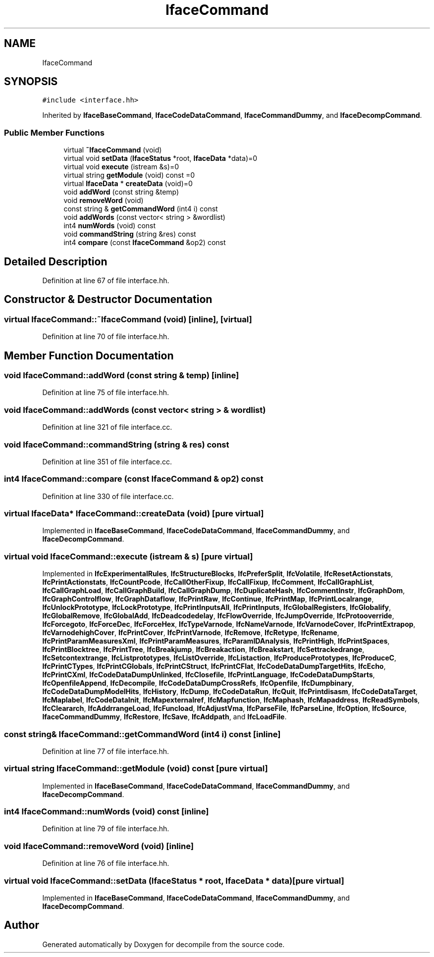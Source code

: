 .TH "IfaceCommand" 3 "Sun Apr 14 2019" "decompile" \" -*- nroff -*-
.ad l
.nh
.SH NAME
IfaceCommand
.SH SYNOPSIS
.br
.PP
.PP
\fC#include <interface\&.hh>\fP
.PP
Inherited by \fBIfaceBaseCommand\fP, \fBIfaceCodeDataCommand\fP, \fBIfaceCommandDummy\fP, and \fBIfaceDecompCommand\fP\&.
.SS "Public Member Functions"

.in +1c
.ti -1c
.RI "virtual \fB~IfaceCommand\fP (void)"
.br
.ti -1c
.RI "virtual void \fBsetData\fP (\fBIfaceStatus\fP *root, \fBIfaceData\fP *data)=0"
.br
.ti -1c
.RI "virtual void \fBexecute\fP (istream &s)=0"
.br
.ti -1c
.RI "virtual string \fBgetModule\fP (void) const =0"
.br
.ti -1c
.RI "virtual \fBIfaceData\fP * \fBcreateData\fP (void)=0"
.br
.ti -1c
.RI "void \fBaddWord\fP (const string &temp)"
.br
.ti -1c
.RI "void \fBremoveWord\fP (void)"
.br
.ti -1c
.RI "const string & \fBgetCommandWord\fP (int4 i) const"
.br
.ti -1c
.RI "void \fBaddWords\fP (const vector< string > &wordlist)"
.br
.ti -1c
.RI "int4 \fBnumWords\fP (void) const"
.br
.ti -1c
.RI "void \fBcommandString\fP (string &res) const"
.br
.ti -1c
.RI "int4 \fBcompare\fP (const \fBIfaceCommand\fP &op2) const"
.br
.in -1c
.SH "Detailed Description"
.PP 
Definition at line 67 of file interface\&.hh\&.
.SH "Constructor & Destructor Documentation"
.PP 
.SS "virtual IfaceCommand::~IfaceCommand (void)\fC [inline]\fP, \fC [virtual]\fP"

.PP
Definition at line 70 of file interface\&.hh\&.
.SH "Member Function Documentation"
.PP 
.SS "void IfaceCommand::addWord (const string & temp)\fC [inline]\fP"

.PP
Definition at line 75 of file interface\&.hh\&.
.SS "void IfaceCommand::addWords (const vector< string > & wordlist)"

.PP
Definition at line 321 of file interface\&.cc\&.
.SS "void IfaceCommand::commandString (string & res) const"

.PP
Definition at line 351 of file interface\&.cc\&.
.SS "int4 IfaceCommand::compare (const \fBIfaceCommand\fP & op2) const"

.PP
Definition at line 330 of file interface\&.cc\&.
.SS "virtual \fBIfaceData\fP* IfaceCommand::createData (void)\fC [pure virtual]\fP"

.PP
Implemented in \fBIfaceBaseCommand\fP, \fBIfaceCodeDataCommand\fP, \fBIfaceCommandDummy\fP, and \fBIfaceDecompCommand\fP\&.
.SS "virtual void IfaceCommand::execute (istream & s)\fC [pure virtual]\fP"

.PP
Implemented in \fBIfcExperimentalRules\fP, \fBIfcStructureBlocks\fP, \fBIfcPreferSplit\fP, \fBIfcVolatile\fP, \fBIfcResetActionstats\fP, \fBIfcPrintActionstats\fP, \fBIfcCountPcode\fP, \fBIfcCallOtherFixup\fP, \fBIfcCallFixup\fP, \fBIfcComment\fP, \fBIfcCallGraphList\fP, \fBIfcCallGraphLoad\fP, \fBIfcCallGraphBuild\fP, \fBIfcCallGraphDump\fP, \fBIfcDuplicateHash\fP, \fBIfcCommentInstr\fP, \fBIfcGraphDom\fP, \fBIfcGraphControlflow\fP, \fBIfcGraphDataflow\fP, \fBIfcPrintRaw\fP, \fBIfcContinue\fP, \fBIfcPrintMap\fP, \fBIfcPrintLocalrange\fP, \fBIfcUnlockPrototype\fP, \fBIfcLockPrototype\fP, \fBIfcPrintInputsAll\fP, \fBIfcPrintInputs\fP, \fBIfcGlobalRegisters\fP, \fBIfcGlobalify\fP, \fBIfcGlobalRemove\fP, \fBIfcGlobalAdd\fP, \fBIfcDeadcodedelay\fP, \fBIfcFlowOverride\fP, \fBIfcJumpOverride\fP, \fBIfcProtooverride\fP, \fBIfcForcegoto\fP, \fBIfcForceDec\fP, \fBIfcForceHex\fP, \fBIfcTypeVarnode\fP, \fBIfcNameVarnode\fP, \fBIfcVarnodeCover\fP, \fBIfcPrintExtrapop\fP, \fBIfcVarnodehighCover\fP, \fBIfcPrintCover\fP, \fBIfcPrintVarnode\fP, \fBIfcRemove\fP, \fBIfcRetype\fP, \fBIfcRename\fP, \fBIfcPrintParamMeasuresXml\fP, \fBIfcPrintParamMeasures\fP, \fBIfcParamIDAnalysis\fP, \fBIfcPrintHigh\fP, \fBIfcPrintSpaces\fP, \fBIfcPrintBlocktree\fP, \fBIfcPrintTree\fP, \fBIfcBreakjump\fP, \fBIfcBreakaction\fP, \fBIfcBreakstart\fP, \fBIfcSettrackedrange\fP, \fBIfcSetcontextrange\fP, \fBIfcListprototypes\fP, \fBIfcListOverride\fP, \fBIfcListaction\fP, \fBIfcProducePrototypes\fP, \fBIfcProduceC\fP, \fBIfcPrintCTypes\fP, \fBIfcPrintCGlobals\fP, \fBIfcPrintCStruct\fP, \fBIfcPrintCFlat\fP, \fBIfcCodeDataDumpTargetHits\fP, \fBIfcEcho\fP, \fBIfcPrintCXml\fP, \fBIfcCodeDataDumpUnlinked\fP, \fBIfcClosefile\fP, \fBIfcPrintLanguage\fP, \fBIfcCodeDataDumpStarts\fP, \fBIfcOpenfileAppend\fP, \fBIfcDecompile\fP, \fBIfcCodeDataDumpCrossRefs\fP, \fBIfcOpenfile\fP, \fBIfcDumpbinary\fP, \fBIfcCodeDataDumpModelHits\fP, \fBIfcHistory\fP, \fBIfcDump\fP, \fBIfcCodeDataRun\fP, \fBIfcQuit\fP, \fBIfcPrintdisasm\fP, \fBIfcCodeDataTarget\fP, \fBIfcMaplabel\fP, \fBIfcCodeDataInit\fP, \fBIfcMapexternalref\fP, \fBIfcMapfunction\fP, \fBIfcMaphash\fP, \fBIfcMapaddress\fP, \fBIfcReadSymbols\fP, \fBIfcCleararch\fP, \fBIfcAddrrangeLoad\fP, \fBIfcFuncload\fP, \fBIfcAdjustVma\fP, \fBIfcParseFile\fP, \fBIfcParseLine\fP, \fBIfcOption\fP, \fBIfcSource\fP, \fBIfaceCommandDummy\fP, \fBIfcRestore\fP, \fBIfcSave\fP, \fBIfcAddpath\fP, and \fBIfcLoadFile\fP\&.
.SS "const string& IfaceCommand::getCommandWord (int4 i) const\fC [inline]\fP"

.PP
Definition at line 77 of file interface\&.hh\&.
.SS "virtual string IfaceCommand::getModule (void) const\fC [pure virtual]\fP"

.PP
Implemented in \fBIfaceBaseCommand\fP, \fBIfaceCodeDataCommand\fP, \fBIfaceCommandDummy\fP, and \fBIfaceDecompCommand\fP\&.
.SS "int4 IfaceCommand::numWords (void) const\fC [inline]\fP"

.PP
Definition at line 79 of file interface\&.hh\&.
.SS "void IfaceCommand::removeWord (void)\fC [inline]\fP"

.PP
Definition at line 76 of file interface\&.hh\&.
.SS "virtual void IfaceCommand::setData (\fBIfaceStatus\fP * root, \fBIfaceData\fP * data)\fC [pure virtual]\fP"

.PP
Implemented in \fBIfaceBaseCommand\fP, \fBIfaceCodeDataCommand\fP, \fBIfaceCommandDummy\fP, and \fBIfaceDecompCommand\fP\&.

.SH "Author"
.PP 
Generated automatically by Doxygen for decompile from the source code\&.
